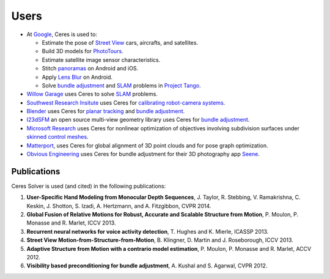 .. _chapter-users:

=====
Users
=====

* At `Google <http://www.google.com>`_, Ceres is used to:

  * Estimate the pose of `Street View`_ cars, aircrafts, and satellites.
  * Build 3D models for `PhotoTours`_.
  * Estimate satellite image sensor characteristics.
  * Stitch `panoramas`_ on Android and iOS.
  * Apply `Lens Blur`_ on Android.
  * Solve `bundle adjustment`_ and `SLAM`_ problems in `Project
    Tango`_.

* `Willow Garage`_ uses Ceres to solve `SLAM`_ problems.
* `Southwest Research Insitute <http://www.swri.org/>`_ uses Ceres for
  `calibrating robot-camera systems`_.
* `Blender <http://www.blender.org>`_ uses Ceres for `planar
  tracking`_ and `bundle adjustment`_.
* `I23dSFM <http://imagine.enpc.fr/~moulonp/i23dSFM/>`_ an open source
  multi-view geometry library uses Ceres for `bundle adjustment`_.
* `Microsoft Research <http://research.microsoft.com/en-us/>`_ uses
  Ceres for nonlinear optimization of objectives involving subdivision
  surfaces under `skinned control meshes`_.
* `Matterport <http://www.matterport.com>`_, uses Ceres for global
  alignment of 3D point clouds and for pose graph optimization.
* `Obvious Engineering <http://obviousengine.com/>`_ uses Ceres for
  bundle adjustment for their 3D photography app `Seene
  <http://seene.co/>`_.

.. _bundle adjustment: http://en.wikipedia.org/wiki/Structure_from_motion
.. _Street View: http://youtu.be/z00ORu4bU-A
.. _PhotoTours: http://google-latlong.blogspot.com/2012/04/visit-global-landmarks-with-photo-tours.html
.. _panoramas: http://www.google.com/maps/about/contribute/photosphere/
.. _Project Tango: https://www.google.com/atap/projecttango/
.. _planar tracking: http://mango.blender.org/development/planar-tracking-preview/
.. _Willow Garage: https://www.willowgarage.com/blog/2013/08/09/enabling-robots-see-better-through-improved-camera-calibration
.. _Lens Blur: http://googleresearch.blogspot.com/2014/04/lens-blur-in-new-google-camera-app.html
.. _SLAM: http://en.wikipedia.org/wiki/Simultaneous_localization_and_mapping
.. _calibrating robot-camera systems:
   http://rosindustrial.org/news/2014/9/24/industrial-calibration-library-update-and-presentation
.. _skinned control meshes: http://research.microsoft.com/en-us/projects/handmodelingfrommonoculardepth/


Publications
============

Ceres Solver is used (and cited) in the following publications:

#. **User-Specific Hand Modeling from Monocular Depth
   Sequences**, J. Taylor, R. Stebbing, V. Ramakrishna, C. Keskin, J. Shotton, S. Izadi, A. Hertzmann,
   and A. Fitzgibbon, CVPR 2014.

#. **Global Fusion of Relative Motions for Robust, Accurate and
   Scalable Structure from Motion**, P. Moulon, P. Monasse
   and R. Marlet, ICCV 2013.

#. **Recurrent neural networks for voice activity
   detection**, T. Hughes and K. Mierle, ICASSP 2013.

#. **Street View Motion-from-Structure-from-Motion**, B. Klingner, D. Martin
   and J. Roseborough, ICCV 2013.

#. **Adaptive Structure from Motion with a contrario model
   estimation**, P. Moulon, P. Monasse and R. Marlet, ACCV 2012.

#. **Visibility based preconditioning for bundle
   adjustment**, A. Kushal and S. Agarwal, CVPR 2012.
